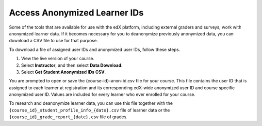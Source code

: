.. :diataxis-type: how-to

.. _Access_anonymized:

#################################
Access Anonymized Learner IDs
#################################

Some of the tools that are available for use with the edX platform, including
external graders and surveys, work with anonymized learner data. If it becomes
necessary for you to deanonymize previously anonymized data, you can download a
CSV file to use for that purpose.

To download a file of assigned user IDs and anonymized user IDs, follow these
steps.

#. View the live version of your course.

#. Select **Instructor**, and then select **Data Download**.

#. Select **Get Student Anonymized IDs CSV**.

You are prompted to open or save the {course-id}-anon-id.csv file for your
course. This file contains the user ID that is assigned to each learner at
registration and its corresponding edX-wide anonymized user ID and course
specific anonymized user ID. Values are included for every learner who ever
enrolled for your course.

To research and deanonymize learner data, you can use this file together with
the ``{course_id}_student_profile_info_{date}.csv`` file of learner data or the
``{course_id}_grade_report_{date}.csv`` file of grades.

.. seealso::
 :class: dropdown

 :ref:`Learner Data` (concept)
 :ref:`Columns in the Student Profile Report` (reference)
 :ref:`View and download student data` (how-to)
